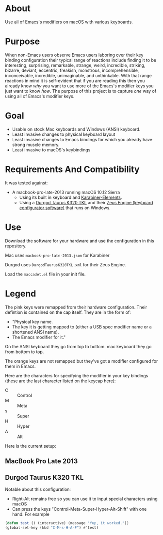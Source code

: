 * About

Use all of Emacs's modifiers on macOS with various keyboards.

* Purpose

When non-Emacs users observe Emacs users laboring over their key binding configuration their typical range of reactions include finding it to be interesting, surprising, remarkable, strange, weird, incredible, striking, bizarre, deviant, eccentric, freakish, monstrous, incomprehensible, inconceivable, incredible, unimaginable, and unthinkable. With that range reactions in mind it is self-evident that if you are reading this then you already know /why/ you want to use more of the Emacs's modifier keys you just want to know /how/. The purpose of this project is to capture /one/ way of using all of Emacs's modifier keys.

* Goal

- Usable on stock Mac keyboards and Windows (ANSI) keyboard.
- Least invasive changes to physical keyboard layout
- Least invasive changes to Emacs bindings for which you already have strong muscle memory.
- Least invasive to macOS's keybindings

* Requirements And Compatibility

It was tested against:

- A macbook-pro-late-2013 running macOS 10.12 Sierra
  - Using its built in keyboard and [[https://pqrs.org/osx/karabiner/][Karabiner-Elements]].
  - Using a [[https://www.amazon.com/Durgod-Taurus-Mechanical-Gaming-Keyboard/dp/B07QK16RDQ/ref=sr_1_3][Durgod Taurus K320 TKL]] and their [[http://www.durgod.com/page6?_l=en][Zeus Engine (keyboard configurator software)]] that runs on Windows.

* Use

Download the software for your hardware and use the configuration in this repository.

Mac uses ~macbook-pro-late-2013.json~ for Karabiner

Durgod uses ~DurgodTaurusK320TKL.xml~ for their Zeus Engine.

Load the ~maccadet.el~ file in your init file.

* Legend

The pink keys were remapped from their hardware configuration. Their defintion is contained on the cap itself. They are in the form of:

- "Physical key name.
- The key it is getting mapped to (either a USB spec modifier name or a shortened ANSI name).
- The Emacs modifier for it."

On the ANSI keyboard they go from top to bottom. mac keyboard they go from bottom to top.

The orange keys are not remapped but they've got a modifier configured for them in Emacs.

Here are the characters for specifying the modifier in your key bindings (these are the last character listed on the keycap here):

- C :: Control
- M :: Meta
- s :: Super
- H :: Hyper
- A :: Alt

Here is the current setup:

** MacBook Pro Late 2013

[[file:/macbook-pro-late-2013.png]]

** Durgod Taurus K320 TKL

[[file:DurgodTaurusK320TKL.png]]

Notable about this configuration:

- Right-Alt remains free so you can use it to input special characters using macOS
- Can press the keys "Control-Meta-Super-Hyper-Alt-Shift" with one hand. For example

#+BEGIN_SRC emacs-lisp
(defun test () (interactive) (message "Yup, it worked."))
(global-set-key (kbd "C-M-s-H-A-F") #'test)
#+END_SRC

[[file:allmodifiers.png]]
